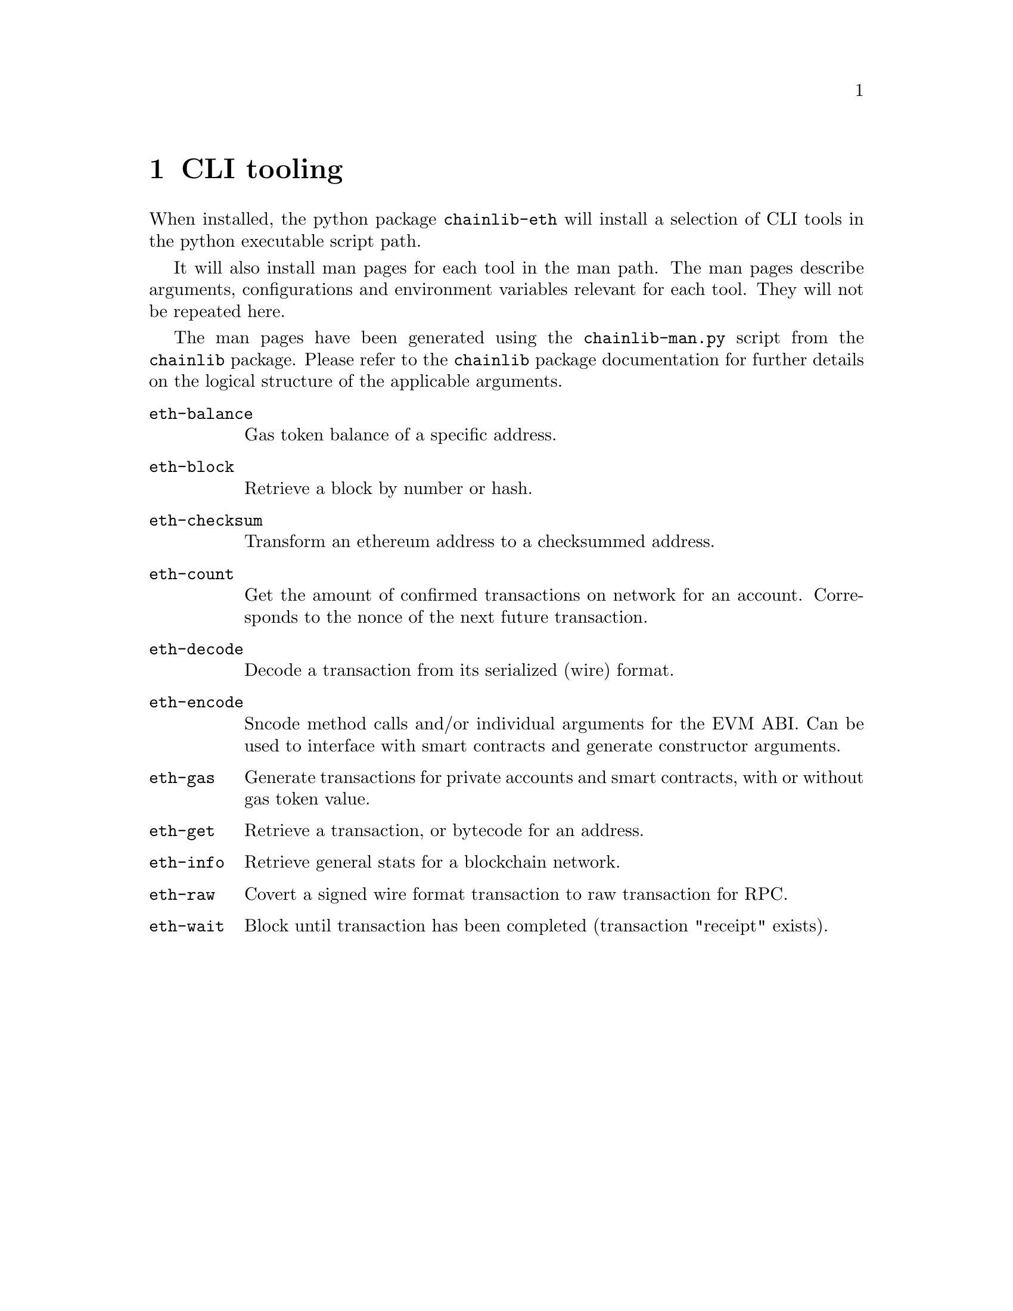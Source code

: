 @chapter CLI tooling

When installed, the python package @code{chainlib-eth} will install a selection of CLI tools in the python executable script path.

It will also install man pages for each tool in the man path. The man pages describe arguments, configurations and environment variables relevant for each tool. They will not be repeated here.

The man pages have been generated using the @code{chainlib-man.py} script from the @code{chainlib} package. Please refer to the @code{chainlib} package documentation for further details on the logical structure of the applicable arguments.

@table @command
@item eth-balance
Gas token balance of a specific address.
@item eth-block
Retrieve a block by number or hash.
@item eth-checksum
Transform an ethereum address to a checksummed address.
@item eth-count
Get the amount of confirmed transactions on network for an account. Corresponds to the nonce of the next future transaction.
@item eth-decode
Decode a transaction from its serialized (wire) format.
@item eth-encode
Sncode method calls and/or individual arguments for the EVM ABI. Can be used to interface with smart contracts and generate constructor arguments.
@item eth-gas
Generate transactions for private accounts and smart contracts, with or without gas token value.
@item eth-get
Retrieve a transaction, or bytecode for an address.
@item eth-info
Retrieve general stats for a blockchain network.
@item eth-raw
Covert a signed wire format transaction to raw transaction for RPC.
@item eth-wait
Block until transaction has been completed (transaction "receipt" exists).
@end table

